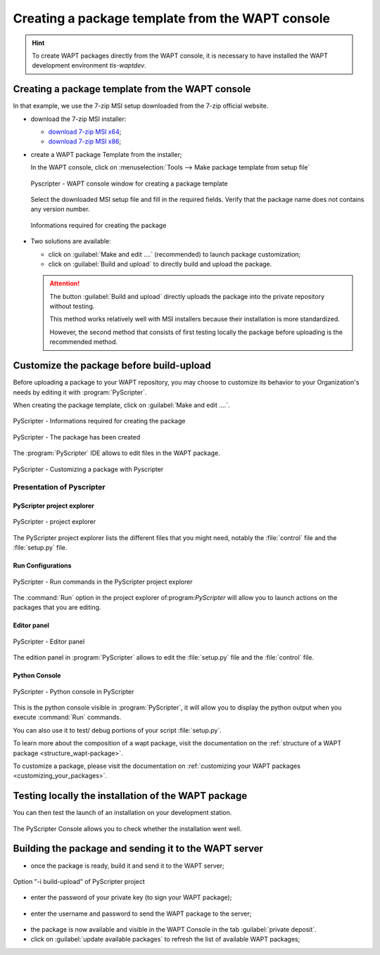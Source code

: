 .. Reminder for header structure :
   Niveau 1 : ====================
   Niveau 2 : --------------------
   Niveau 3 : ++++++++++++++++++++
   Niveau 4 : """"""""""""""""""""
   Niveau 5 : ^^^^^^^^^^^^^^^^^^^^

.. meta::
  :description: Creating a package template from the WAPT console
  :keywords: msi, WAPT, advanced, complex, console, installing, installation,
             documentation

.. _creation_paquets_console:

Creating a package template from the WAPT console
=================================================

.. versionadded:: 1.3.12

.. hint::

  To create WAPT packages directly from the WAPT console, it is necessary
  to have installed the WAPT development environment *tis-waptdev*.

Creating a package template from the WAPT console
-------------------------------------------------

In that example, we use the 7-zip MSI setup downloaded
from the 7-zip official website.

* download the 7-zip MSI installer:

  * `download 7-zip MSI x64 <http://www.7-zip.org/a/7z1604-x64.msi>`_;

  * `download 7-zip MSI x86 <http://www.7-zip.org/a/7z1604.msi>`_;

* create a WAPT package Template from the installer;

  In the WAPT console, click on :menuselection:`Tools -->
  Make package template from setup file`

  .. figure:: tools_make_package_template.png
    :align: center
    :alt: Pyscripter - WAPT console window for creating a package template

    Pyscripter - WAPT console window for creating a package template

  Select the downloaded MSI setup file and fill in the required fields.
  Verify that the package name does not contains any version number.

  .. figure:: package_wizard.png
    :align: center
    :alt: Informations required for creating the package

    Informations required for creating the package

* Two solutions are available:

  * click on :guilabel:`Make and edit ....` (recommended) to launch package customization;

  * click on :guilabel:`Build and upload` to directly build and upload
    the package.

  .. attention::

    The button :guilabel:`Build and upload` directly uploads the package
    into the private repository without testing.

    This method works relatively well with MSI installers
    because their installation is more standardized.

    However, the second method that consists of first testing locally
    the package before uploading is the recommended method.


Customize the package before build-upload
-----------------------------------------

Before uploading a package to your WAPT repository, you may choose to customize
its behavior to your Organization's needs by editing it with
:program:`PyScripter`.

When creating the package template, click on :guilabel:`Make and edit ....`.

.. figure:: package_wizard_ok.png
  :align: center
  :alt: PyScripter - Informations required for creating the package

  PyScripter - Informations required for creating the package

.. figure:: package_ok_message.png
  :align: center
  :alt: PyScripter - The package has been created

  PyScripter - The package has been created

The :program:`PyScripter` IDE allows to edit files in the WAPT package.

.. figure:: modele_package_pyscripter.png
  :align: center
  :alt: PyScripter - Customizing a package with Pyscripter

  PyScripter - Customizing a package with Pyscripter

Presentation of Pyscripter
++++++++++++++++++++++++++

PyScripter project explorer
"""""""""""""""""""""""""""

.. figure:: explorateur_projets.png
  :align: center
  :alt: PyScripter - project explorer

  PyScripter - project explorer

The PyScripter project explorer lists the different files that you might need,
notably the :file:`control` file and the :file:`setup.py` file.

Run Configurations
""""""""""""""""""

.. figure:: run_configuration.png
  :align: center
  :alt: PyScripter - Run commands in the PyScripter project explorer

  PyScripter - Run commands in the PyScripter project explorer

The :command:`Run` option in the project explorer of:program:`PyScripter`
will allow you to launch actions on the packages that you are editing.

Editor panel
""""""""""""

.. figure:: zone_editeur.png
  :align: center
  :alt: PyScripter - Editor panel

  PyScripter - Editor panel

The edition panel in :program:`PyScripter` allows to edit
the :file:`setup.py` file and the :file:`control` file.

Python Console
""""""""""""""

.. figure:: console_python.png
  :align: center
  :alt: PyScripter - Python console in PyScripter

  PyScripter - Python console in PyScripter

This is the python console visible in :program:`PyScripter`, it will allow you
to display the python output when you execute :command:`Run` commands.

You can also use it to test/ debug portions of your script :file:`setup.py`.

To learn more about the composition of a wapt package, visit the documentation
on the :ref:`structure of a WAPT package <structure_wapt-package>`.

To customize a package, please visit the documentation
on :ref:`customizing your WAPT packages <customizing_your_packages>`.

Testing locally the installation of the WAPT package
----------------------------------------------------

You can then test the launch of an installation on your development station.

.. figure:: run_install.png
  :align: center

The PyScripter Console allows you to check whether the installation went well.

Building the package and sending it to the WAPT server
------------------------------------------------------

* once the package is ready, build it and send it to the WAPT server;

.. figure:: run-build.png
  :align: center
  :alt: Option "-i build-upload" of PyScripter project

  Option "-i build-upload" of PyScripter project

* enter the password of your private key (to sign your WAPT package);

.. figure:: password-key.png
  :align: center

* enter the username and password to send the WAPT package to the server;

.. figure:: build-upload-login.PNG
  :align: center

* the package is now available and visible in the WAPT Console
  in the tab :guilabel:`private deposit`.

* click on :guilabel:`update available packages` to refresh the list
  of available WAPT packages;
